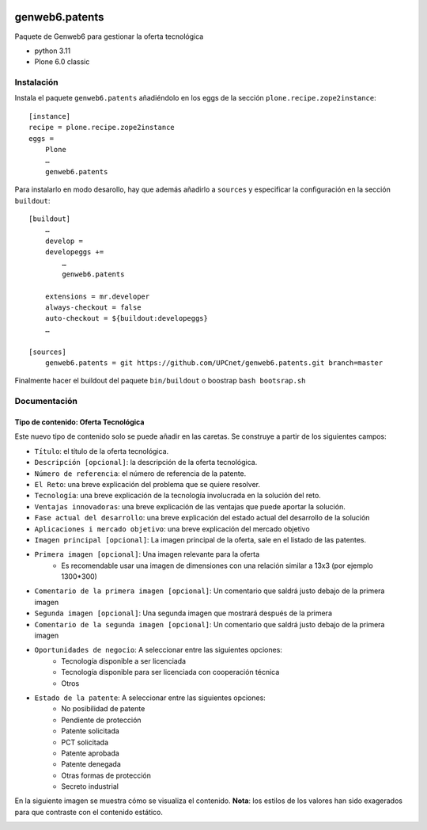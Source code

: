 .. This README is meant for consumption by humans and PyPI. PyPI can render rst files so please do not use Sphinx features.
   If you want to learn more about writing documentation, please check out: http://docs.plone.org/about/documentation_styleguide.html
   This text does not appear on PyPI or github. It is a comment.

.. image:: https://github.com/upcnet/genweb6.patents/actions/workflows/ci.yml/badge.svg
    :target: https://github.com/upcnet/genweb6.patents/actions/workflows/ci.yml

###############
genweb6.patents
###############

Paquete de Genweb6 para gestionar la oferta tecnológica

- python 3.11
- Plone 6.0 classic

Instalación
===========

Instala el paquete ``genweb6.patents`` añadiéndolo en los eggs 
de la sección ``plone.recipe.zope2instance``::

    [instance]
    recipe = plone.recipe.zope2instance
    eggs =
        Plone
        …
        genweb6.patents

Para instalarlo en modo desarollo, hay que además añadirlo a ``sources`` 
y especificar la configuración en la sección ``buildout``::
  
    [buildout]
        …
        develop = 
        developeggs +=
            …
            genweb6.patents

        extensions = mr.developer
        always-checkout = false
        auto-checkout = ${buildout:developeggs}
        …

    [sources]
        genweb6.patents = git https://github.com/UPCnet/genweb6.patents.git branch=master


Finalmente hacer el buildout del paquete ``bin/buildout`` o boostrap ``bash bootsrap.sh``

Documentación
=============
Tipo de contenido: Oferta Tecnológica
-------------------------------------
Este nuevo tipo de contenido solo se puede añadir en las caretas.
Se construye a partir de los siguientes campos:

- ``Título``: el título de la oferta tecnológica.
- ``Descripción [opcional]``: la descripción de la oferta tecnológica.
- ``Número de referencia``: el número de referencia de la patente.
- ``El Reto``: una breve explicación del problema que se quiere resolver.
- ``Tecnología``: una breve explicación de la tecnología involucrada en la solución del reto.
- ``Ventajas innovadoras``: una breve explicación de las ventajas que puede aportar la solución.
- ``Fase actual del desarrollo``: una breve explicación del estado actual del desarrollo de la solución
- ``Aplicaciones i mercado objetivo``: una breve explicación del mercado objetivo  
- ``Imagen principal [opcional]``: La imagen principal de la oferta, sale en el listado de las patentes.
- ``Primera imagen [opcional]``: Una imagen relevante para la oferta 
    - Es recomendable usar una imagen de dimensiones con una relación similar a 13x3 (por ejemplo 1300*300)
- ``Comentario de la primera imagen [opcional]``: Un comentario que saldrá justo debajo de la primera imagen
- ``Segunda imagen [opcional]``: Una segunda imagen que mostrará después de la primera 
- ``Comentario de la segunda imagen [opcional]``: Un comentario que saldrá justo debajo de la primera imagen
- ``Oportunidades de negocio``: A seleccionar entre las siguientes opciones:
    -  Tecnología disponible a ser licenciada
    -  Tecnología disponible para ser licenciada con cooperación técnica
    -  Otros
- ``Estado de la patente``: A seleccionar entre las siguientes opciones:
    -  No posibilidad de patente
    -  Pendiente de protección
    -  Patente solicitada
    -  PCT solicitada
    -  Patente aprobada
    -  Patente denegada
    -  Otras formas de protección
    -  Secreto industrial


En la siguiente imagen se muestra cómo se visualiza el contenido. **Nota**: los estilos de los valores han sido exagerados para que contraste con el contenido estático.

.. image:: readme_files/Muestra_to.png

